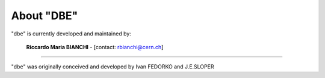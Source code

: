 
About "DBE"
===========

"dbe" is currently developed and maintained by:

 **Riccardo Maria BIANCHI** - [contact: rbianchi@cern.ch]

----

"dbe" was originally conceived and developed by Ivan FEDORKO and J.E.SLOPER







